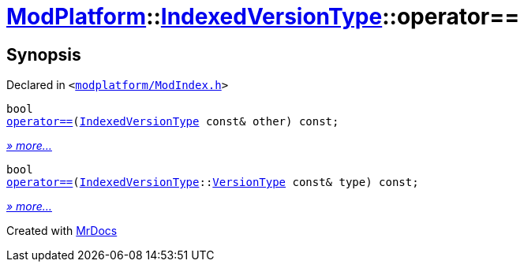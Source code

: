[#ModPlatform-IndexedVersionType-operator_eq]
= xref:ModPlatform.adoc[ModPlatform]::xref:ModPlatform/IndexedVersionType.adoc[IndexedVersionType]::operator&equals;&equals;
:relfileprefix: ../../
:mrdocs:


== Synopsis

Declared in `&lt;https://github.com/PrismLauncher/PrismLauncher/blob/develop/launcher/modplatform/ModIndex.h#L70[modplatform&sol;ModIndex&period;h]&gt;`

[source,cpp,subs="verbatim,replacements,macros,-callouts"]
----
bool
xref:ModPlatform/IndexedVersionType/operator_eq-05.adoc[operator&equals;&equals;](xref:ModPlatform/IndexedVersionType.adoc[IndexedVersionType] const& other) const;
----

[.small]#xref:ModPlatform/IndexedVersionType/operator_eq-05.adoc[_» more..._]#

[source,cpp,subs="verbatim,replacements,macros,-callouts"]
----
bool
xref:ModPlatform/IndexedVersionType/operator_eq-03.adoc[operator&equals;&equals;](xref:ModPlatform/IndexedVersionType.adoc[IndexedVersionType]::xref:ModPlatform/IndexedVersionType/VersionType.adoc[VersionType] const& type) const;
----

[.small]#xref:ModPlatform/IndexedVersionType/operator_eq-03.adoc[_» more..._]#



[.small]#Created with https://www.mrdocs.com[MrDocs]#
